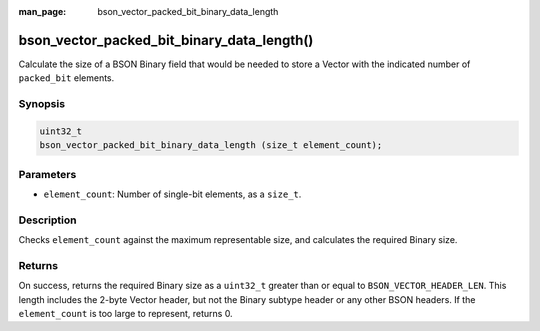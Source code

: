 :man_page: bson_vector_packed_bit_binary_data_length

bson_vector_packed_bit_binary_data_length()
===========================================

Calculate the size of a BSON Binary field that would be needed to store a Vector with the indicated number of ``packed_bit`` elements.

Synopsis
--------

.. code-block:: c

  uint32_t
  bson_vector_packed_bit_binary_data_length (size_t element_count);

Parameters
----------

* ``element_count``: Number of single-bit elements, as a ``size_t``.

Description
-----------

Checks ``element_count`` against the maximum representable size, and calculates the required Binary size.

Returns
-------

On success, returns the required Binary size as a ``uint32_t`` greater than or equal to ``BSON_VECTOR_HEADER_LEN``.
This length includes the 2-byte Vector header, but not the Binary subtype header or any other BSON headers.
If the ``element_count`` is too large to represent, returns 0.
